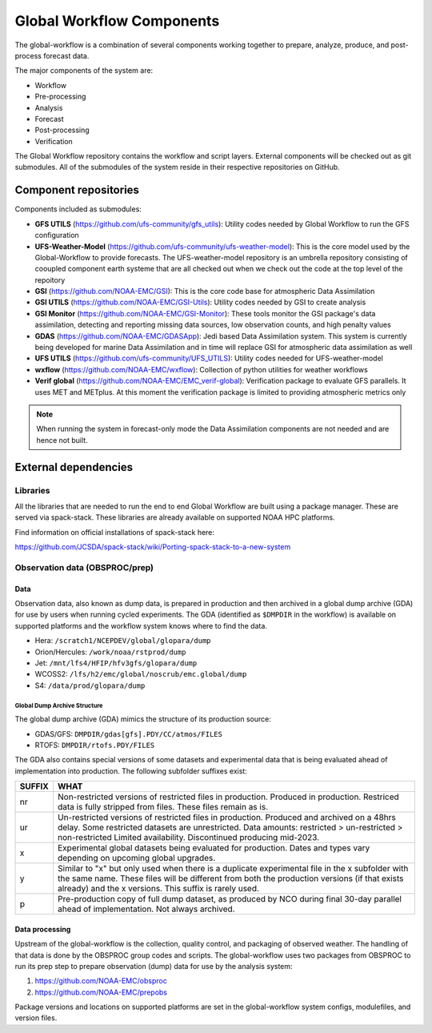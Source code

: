 ###########################
Global Workflow Components
###########################

The global-workflow is a combination of several components working together to prepare, analyze, produce, and post-process forecast data.

The major components of the system are:

* Workflow
* Pre-processing
* Analysis
* Forecast
* Post-processing
* Verification

The Global Workflow repository contains the workflow and script layers. External components will be checked out as git submodules. All of the submodules of the system reside in their respective repositories on GitHub.

======================
Component repositories
======================

Components included as submodules:

* **GFS UTILS** (https://github.com/ufs-community/gfs_utils): Utility codes needed by Global Workflow to run the GFS configuration
* **UFS-Weather-Model** (https://github.com/ufs-community/ufs-weather-model): This is the core model used by the Global-Workflow to provide forecasts. The UFS-weather-model repository is an umbrella repository consisting of cooupled component earth systeme that are all checked out when we check out the code at the top level of the repoitory
* **GSI** (https://github.com/NOAA-EMC/GSI): This is the core code base for atmospheric Data Assimilation
* **GSI UTILS** (https://github.com/NOAA-EMC/GSI-Utils): Utility codes needed by GSI to create analysis
* **GSI Monitor** (https://github.com/NOAA-EMC/GSI-Monitor): These tools monitor the GSI package's data assimilation, detecting and reporting missing data sources, low observation counts, and high penalty values
* **GDAS** (https://github.com/NOAA-EMC/GDASApp): Jedi based Data Assimilation system. This system is currently being developed for marine Data Assimilation and in time will replace GSI for atmospheric data assimilation as well
* **UFS UTILS** (https://github.com/ufs-community/UFS_UTILS): Utility codes needed for UFS-weather-model
* **wxflow** (https://github.com/NOAA-EMC/wxflow): Collection of python utilities for weather workflows
* **Verif global** (https://github.com/NOAA-EMC/EMC_verif-global): Verification package to evaluate GFS parallels. It uses MET and METplus. At this moment the verification package is limited to providing atmospheric metrics only

.. note::
   When running the system in forecast-only mode the Data Assimilation components are not needed and are hence not built.

=====================
External dependencies
=====================

^^^^^^^^^
Libraries
^^^^^^^^^

All the libraries that are needed to run the end to end Global Workflow are built using a package manager. These are served via spack-stack. These libraries are already available on supported NOAA HPC platforms.

Find information on official installations of spack-stack here:

https://github.com/JCSDA/spack-stack/wiki/Porting-spack-stack-to-a-new-system

^^^^^^^^^^^^^^^^^^^^^^^^^^^^^^^
Observation data (OBSPROC/prep)
^^^^^^^^^^^^^^^^^^^^^^^^^^^^^^^
****
Data
****

Observation data, also known as dump data, is prepared in production and then archived in a global dump archive (GDA) for use by users when running cycled experiments. The GDA (identified as ``$DMPDIR`` in the workflow) is available on supported platforms and the workflow system knows where to find the data.

* Hera: ``/scratch1/NCEPDEV/global/glopara/dump``
* Orion/Hercules: ``/work/noaa/rstprod/dump``
* Jet: ``/mnt/lfs4/HFIP/hfv3gfs/glopara/dump``
* WCOSS2: ``/lfs/h2/emc/global/noscrub/emc.global/dump``
* S4: ``/data/prod/glopara/dump``

-----------------------------
Global Dump Archive Structure
-----------------------------

The global dump archive (GDA) mimics the structure of its production source:

* GDAS/GFS: ``DMPDIR/gdas[gfs].PDY/CC/atmos/FILES``
* RTOFS: ``DMPDIR/rtofs.PDY/FILES``

The GDA also contains special versions of some datasets and experimental data that is being evaluated ahead of implementation into production. The following subfolder suffixes exist:

+--------+------------------------------------------------------------------------------------------------------+
| SUFFIX | WHAT                                                                                                 |
+========+======================================================================================================+
| nr     | Non-restricted versions of restricted files in production. Produced in production. Restriced data is |
|        | fully stripped from files. These files remain as is.                                                 |
+--------+------------------------------------------------------------------------------------------------------+
| ur     | Un-restricted versions of restricted files in production. Produced and archived on a 48hrs delay.    |
|        | Some restricted datasets are unrestricted. Data amounts: restricted > un-restricted > non-restricted |
|        | Limited availability. Discontinued producing mid-2023.                                               |
+--------+------------------------------------------------------------------------------------------------------+
| x      | Experimental global datasets being evaluated for production. Dates and types vary depending on       |
|        | upcoming global upgrades.                                                                            |
+--------+------------------------------------------------------------------------------------------------------+
| y      | Similar to "x" but only used when there is a duplicate experimental file in the x subfolder with the |
|        | same name. These files will be different from both the production versions (if that exists already)  |
|        | and the x versions. This suffix is rarely used.                                                      |
+--------+------------------------------------------------------------------------------------------------------+
| p      | Pre-production copy of full dump dataset, as produced by NCO during final 30-day parallel ahead of   |
|        | implementation. Not always archived.                                                                 |
+--------+------------------------------------------------------------------------------------------------------+

***************
Data processing
***************

Upstream of the global-workflow is the collection, quality control, and packaging of observed weather. The handling of that data is done by the OBSPROC group codes and scripts. The global-workflow uses two packages from OBSPROC to run its prep step to prepare observation (dump) data for use by the analysis system:

1. https://github.com/NOAA-EMC/obsproc
2. https://github.com/NOAA-EMC/prepobs

Package versions and locations on supported platforms are set in the global-workflow system configs, modulefiles, and version files.
